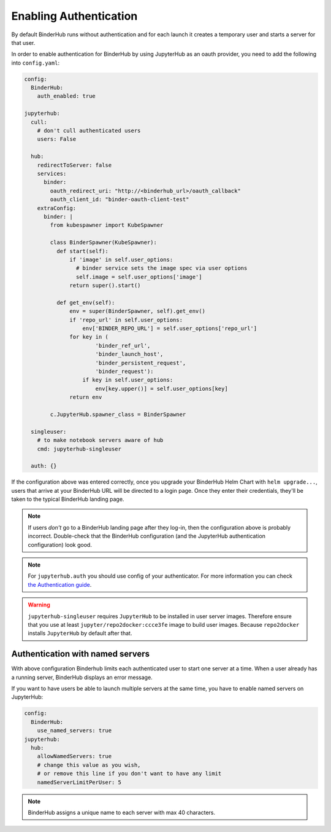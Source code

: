 Enabling Authentication
=======================

By default BinderHub runs without authentication and
for each launch it creates a temporary user and starts a server for that user.

In order to enable authentication for BinderHub by using JupyterHub as an oauth provider,
you need to add the following into ``config.yaml``:

.. code:: yaml

    config:
      BinderHub:
        auth_enabled: true

    jupyterhub:
      cull:
        # don't cull authenticated users
        users: False

      hub:
        redirectToServer: false
        services:
          binder:
            oauth_redirect_uri: "http://<binderhub_url>/oauth_callback"
            oauth_client_id: "binder-oauth-client-test"
        extraConfig:
          binder: |
            from kubespawner import KubeSpawner

            class BinderSpawner(KubeSpawner):
              def start(self):
                  if 'image' in self.user_options:
                    # binder service sets the image spec via user options
                    self.image = self.user_options['image']
                  return super().start()

              def get_env(self):
                  env = super(BinderSpawner, self).get_env()
                  if 'repo_url' in self.user_options:
                      env['BINDER_REPO_URL'] = self.user_options['repo_url']
                  for key in (
                          'binder_ref_url',
                          'binder_launch_host',
                          'binder_persistent_request',
                          'binder_request'):
                      if key in self.user_options:
                          env[key.upper()] = self.user_options[key]
                  return env

            c.JupyterHub.spawner_class = BinderSpawner

      singleuser:
        # to make notebook servers aware of hub
        cmd: jupyterhub-singleuser

      auth: {}

If the configuration above was entered correctly, once you upgrade your
BinderHub Helm Chart with ``helm upgrade...``, users that arrive at your
BinderHub URL will be directed to a login page. Once they enter their
credentials, they'll be taken to the typical BinderHub landing page.

.. note::

   If users *don't* go to a BinderHub landing page after they log-in,
   then the configuration above is probably incorrect. Double-check that
   the BinderHub configuration (and the JupyterHub authentication configuration)
   look good.
.. note::
    For ``jupyterhub.auth`` you should use config of your authenticator.
    For more information you can check
    `the Authentication guide
    <https://zero-to-jupyterhub.readthedocs.io/en/stable/authentication.html>`_.

.. warning::
    ``jupyterhub-singleuser`` requires ``JupyterHub`` to be installed in user server images.
    Therefore ensure that you use at least ``jupyter/repo2docker:ccce3fe`` image
    to build user images. Because ``repo2docker`` installs ``JupyterHub`` by default after that.

Authentication with named servers
---------------------------------

With above configuration Binderhub limits each authenticated user to start one server at a time.
When a user already has a running server, BinderHub displays an error message.

If you want to have users be able to launch multiple servers at the same time,
you have to enable named servers on JupyterHub:

.. code:: yaml

    config:
      BinderHub:
        use_named_servers: true
    jupyterhub:
      hub:
        allowNamedServers: true
        # change this value as you wish,
        # or remove this line if you don't want to have any limit
        namedServerLimitPerUser: 5

.. note::
    BinderHub assigns a unique name to each server with max 40 characters.
